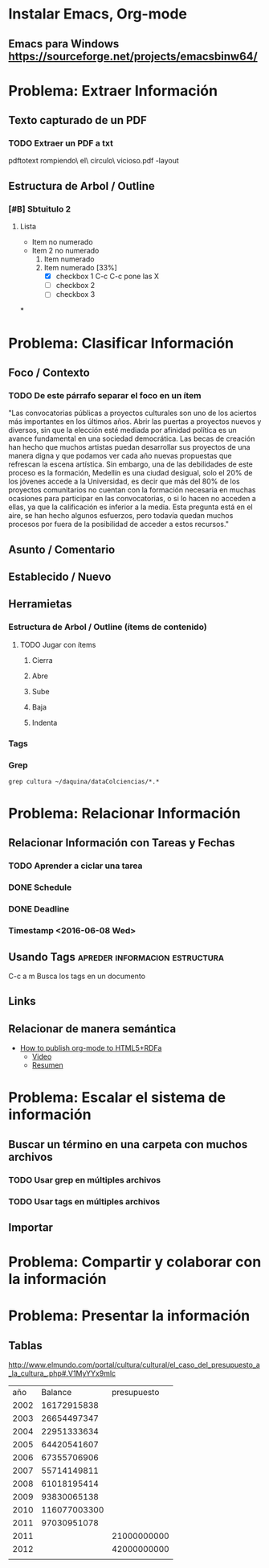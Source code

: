 * Instalar Emacs, Org-mode
** Emacs para Windows https://sourceforge.net/projects/emacsbinw64/
* Problema: Extraer Información
** Texto capturado de un PDF
*** TODO Extraer un PDF a txt
pdftotext rompiendo\ el\ círculo\ vicioso.pdf -layout
** Estructura de Arbol / Outline
*** [#B] Sbtuitulo 2
**** Lista
- Item no numerado
- Item 2 no numerado
  1. Item numerado
  2. Item numerado [33%]
     - [X] checkbox 1 C-c C-c pone las X
     - [ ] checkbox 2
     - [ ] checkbox 3

*
* Problema: Clasificar Información
** Foco / Contexto
*** TODO De este párrafo separar el foco en un ítem
"Las convocatorias públicas a proyectos culturales son uno de los aciertos más importantes  en los últimos años. Abrir las puertas a proyectos nuevos y diversos, sin que la elección  esté mediada por afinidad política es un avance fundamental en una sociedad democrática.  Las becas de creación han hecho que muchos artistas puedan desarrollar sus proyectos de  una manera digna y que podamos ver cada año nuevas propuestas que refrescan la escena  artística. Sin embargo, una de las debilidades de este proceso es la formación, Medellín es  una ciudad desigual, solo el 20% de los jóvenes accede a la Universidad, es decir que más  del 80% de los proyectos comunitarios no cuentan con la formación necesaria en muchas  ocasiones para participar en las convocatorias, o si lo hacen no acceden a ellas, ya que la  calificación es inferior a la media. Esta pregunta está en el aire, se han hecho algunos  esfuerzos, pero todavía quedan muchos procesos por fuera de la posibilidad de acceder a  estos recursos."
** Asunto / Comentario
** Establecido / Nuevo
** Herramietas
*** Estructura de Arbol / Outline (ítems de contenido)
**** TODO Jugar con ítems
***** Cierra
***** Abre
***** Sube
***** Baja
***** Indenta
*** Tags
*** Grep
#+BEGIN_SRC shell
grep cultura ~/daquina/dataColciencias/*.*
#+END_SRC

* Problema: Relacionar Información
** Relacionar Información con Tareas y Fechas
*** TODO Aprender a ciclar una tarea
*** DONE Schedule  
CLOSED: [2016-06-08 Wed 12:03] SCHEDULED: <2016-06-08 Wed>
*** DONE Deadline 
CLOSED: [2016-06-08 Wed 11:38] DEADLINE: <2016-06-07 Tue>
*** Timestamp  <2016-06-08 Wed>

** Usando Tags                              :apreder:informacion:estructura:
:LOGBOOK:
CLOCK: [2016-05-29 Sun 18:38]--[2016-05-29 Sun 18:44] =>  0:06
:END:
C-c a m Busca los tags en un documento
** Links 
** Relacionar de manera semántica
- [[http://www-public.tem-tsp.eu/~berger_o/test-org-publishing-rdfa.html][How to publish org-mode to HTML5+RDFa]]
  - [[https://youtu.be/OyI3DVqllx4][Video]]
  - [[https://www-public.tem-tsp.eu/~berger_o/weblog/2015/04/21/how-to-publish-an-html5rdfa-web-site-from-org-mode/][Resumen]]

* Problema: Escalar el sistema de información

** Buscar un término en una carpeta con muchos archivos
*** TODO Usar grep en múltiples archivos
*** TODO Usar tags en múltiples archivos
** Importar 
* Problema: Compartir y colaborar con la información 
* Problema: Presentar la información

** Tablas
http://www.elmundo.com/portal/cultura/cultural/el_caso_del_presupuesto_a_la_cultura_.php#.V1MyYYx9mlc
|  año |      Balance | presupuesto |
| 2002 |  16172915838 |             |
| 2003 |  26654497347 |             |
| 2004 |  22951333634 |             |
| 2005 |  64420541607 |             |
| 2006 |  67355706906 |             |
| 2007 |  55714149811 |             |
| 2008 |  61018195414 |             |
| 2009 |  93830065138 |             |
| 2010 | 116077003300 |             |
| 2011 |  97030951078 |             |
|------+--------------+-------------|
| 2011 |              | 21000000000 |
| 2012 |              | 42000000000 |
|      |              |             |
#+TBLFM: @3$3=@4$3-21000000000




